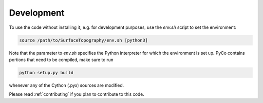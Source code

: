Development
===========
To use the code without installing it, e.g. for development purposes, use the `env.sh` script to set the environment:

.. code-block:: bash

    source /path/to/SurfaceTopography/env.sh [python3]

Note that the parameter to `env.sh` specifies the Python interpreter for which the environment is set up. PyCo contains portions that need to be compiled, make sure to run

.. code-block:: bash

    python setup.py build

whenever any of the Cython (.pyx) sources are modified.

Please read :ref:`contributing` if you plan to contribute to this code.
